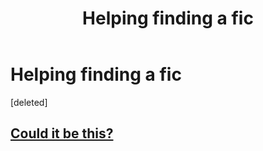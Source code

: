 #+TITLE: Helping finding a fic

* Helping finding a fic
:PROPERTIES:
:Score: 6
:DateUnix: 1418497735.0
:DateShort: 2014-Dec-13
:FlairText: Request
:END:
[deleted]


** [[https://www.fanfiction.net/s/8298497/1/Harry-Potter-A-Child-Prodigy-in-Wizardry][Could it be this?]]
:PROPERTIES:
:Author: bpile009
:Score: 1
:DateUnix: 1418540907.0
:DateShort: 2014-Dec-14
:END:

